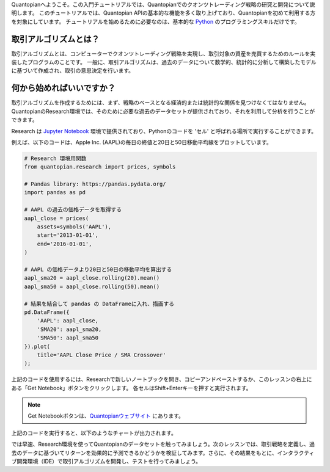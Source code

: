 Quantopianへようこそ。この入門チュートリアルでは、Quantopianでのクオンツトレーディング戦略の研究と開発について説明します。
このチュートリアルでは、Quantopian APIの基本的な機能を多く取り上げており、Quantopianを初めて利用する方を対象にしています。
チュートリアルを始めるために必要なのは、基本的な `Python <https://docs.python.org/2.7/>`__ のプログラミングスキルだけです。


取引アルゴリズムとは？
-------------------------

取引アルゴリズムとは、コンピューターでクオンツトレーディング戦略を実現し、取引対象の資産を売買するためのルールを実装したプログラムのことです。
一般に、取引アルゴリズムは、過去のデータについて数学的、統計的に分析して構築したモデルに基づいて作成され、取引の意思決定を行います。



何から始めればいいですか？
--------------------------

取引アルゴリズムを作成するためには、まず、戦略のベースとなる経済的または統計的な関係を見つけなくてはなりません。QuantopianのResearch環境では、そのために必要な過去のデータセットが提供されており、それを利用して分析を行うことができます。


Research は `Jupyter Notebook <http://jupyter-notebook-beginner-guide.readthedocs.io/en/latest/what_is_jupyter.html>`__ 環境で提供されており、Pythonのコードを 'セル' と呼ばれる場所で実行することができます。

例えば、以下のコードは、Apple Inc. (AAPL)の毎日の終値と20日と50日移動平均線をプロットしています。


.. code:: ipython2

    # Research 環境用関数
    from quantopian.research import prices, symbols
    
    # Pandas library: https://pandas.pydata.org/
    import pandas as pd
    
    # AAPL の過去の価格データを取得する
    aapl_close = prices(
        assets=symbols('AAPL'),
        start='2013-01-01',
        end='2016-01-01',
    )
    
    # AAPL の価格データより20日と50日の移動平均を算出する
    aapl_sma20 = aapl_close.rolling(20).mean()
    aapl_sma50 = aapl_close.rolling(50).mean()
    
    # 結果を結合して pandas の DataFrameに入れ、描画する
    pd.DataFrame({   
        'AAPL': aapl_close,
        'SMA20': aapl_sma20,
        'SMA50': aapl_sma50
    }).plot(
        title='AAPL Close Price / SMA Crossover'
    );

上記のコードを使用するには、Researchで新しいノートブックを開き、コピーアンドペーストするか、このレッスンの右上にある「Get Notebook」ボタンをクリックします。
各セルはShift+Enterキーを押すと実行されます。

.. note::

    Get Notebookボタンは、`Quantopianウェブサイト <https://www.quantopian.com/tutorials/getting-started#lesson1>`__ にあります。

上記のコードを実行すると、以下のようなチャートが出力されます。


.. image:: notebook_files/notebook_5_0.png


では早速、Research環境を使ってQuantopianのデータセットを触ってみましょう。次のレッスンでは、取引戦略を定義し、過去のデータに基づいてリターンを効果的に予測できるかどうかを検証してみます。さらに、その結果をもとに、インタラクティブ開発環境（IDE）で取引アルゴリズムを開発し、テストを行ってみましょう。
